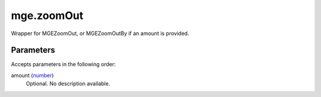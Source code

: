 mge.zoomOut
====================================================================================================

Wrapper for MGEZoomOut, or MGEZoomOutBy if an amount is provided.

Parameters
----------------------------------------------------------------------------------------------------

Accepts parameters in the following order:

amount (`number`_)
    Optional. No description available.

.. _`number`: ../../../lua/type/number.html
